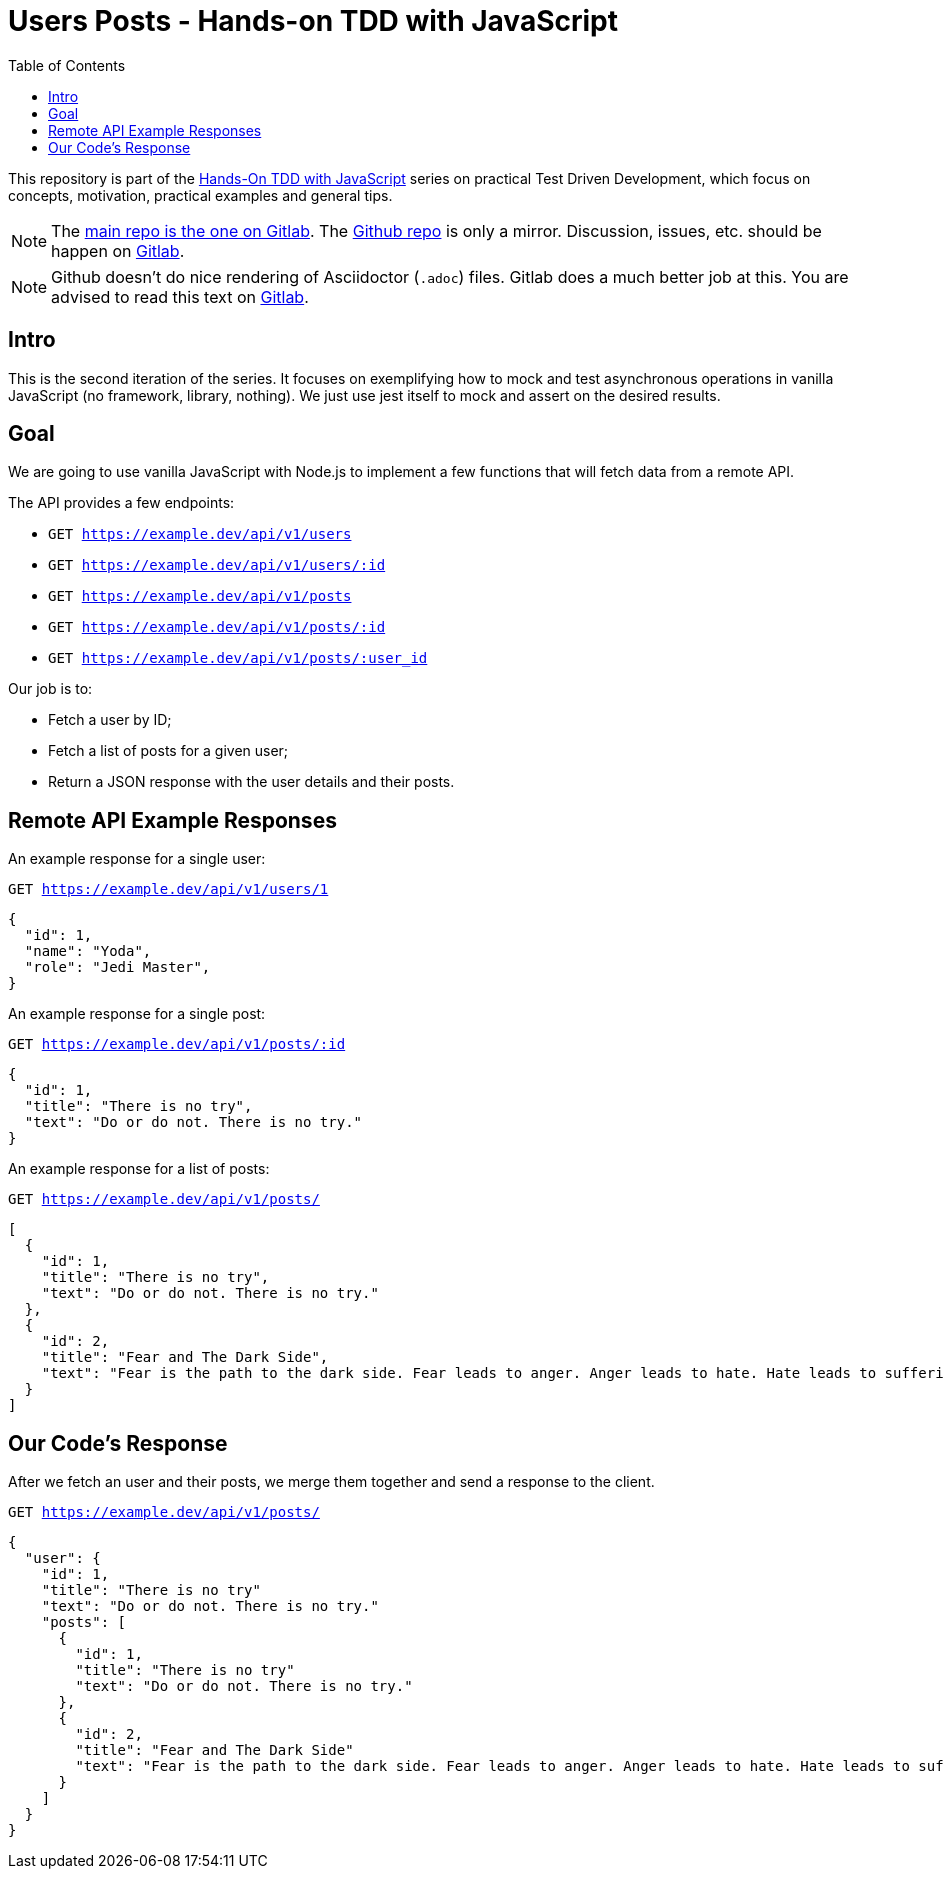 = Users Posts - Hands-on TDD with JavaScript
:toc: left
:source-highlighter: pygments
:pygments-css: class
:icons: font
:uri_group: https://gitlab.com/hands-on-tdd-with-javascript
:name_group: Hands-On TDD with JavaScript
:uri_repo_gitlab: https://gitlab.com/hands-on-tdd-with-javascript/users-posts
:uri_repo_github: https://github.com/Hands-On-TDD-With-JavaScript/users-posts

This repository is part of the link:{uri_group}[{name_group}] series on practical Test Driven Development, which focus on concepts, motivation, practical examples and general tips.

[NOTE]
====
The link:{uri_repo_gitlab}[main repo is the one on Gitlab].
The link:{uri_repo_github}[Github repo] is only a mirror.
Discussion, issues, etc. should be happen on link:{uri_repo_gitlab}[Gitlab].
====

[NOTE]
====
Github doesn't do nice rendering of Asciidoctor (`.adoc`) files.
Gitlab does a much better job at this.
You are advised to read this text on link:{uri_repo_gitlab}[Gitlab].
====

== Intro

This is the second iteration of the series.
It focuses on exemplifying how to mock and test asynchronous operations in vanilla JavaScript (no framework, library, nothing).
We just use jest itself to mock and assert on the desired results.

== Goal

We are going to use vanilla JavaScript with Node.js to implement a few
functions that will fetch data from a remote API.

The API provides a few  endpoints:

* `GET https://example.dev/api/v1/users`

* `GET https://example.dev/api/v1/users/:id`

* `GET https://example.dev/api/v1/posts`

* `GET https://example.dev/api/v1/posts/:id`

* `GET https://example.dev/api/v1/posts/:user_id`

Our job is to:

* Fetch a user by ID;

* Fetch a list of posts for a given user;

* Return a JSON response with the user details and their posts.

== Remote API Example Responses

An example response for a single user:

.`GET https://example.dev/api/v1/users/1`
[source,json,lineos]
----
{
  "id": 1,
  "name": "Yoda",
  "role": "Jedi Master",
}
----


An example response for a single post:

.`GET https://example.dev/api/v1/posts/:id`
[source,json,lineos]
----
{
  "id": 1,
  "title": "There is no try",
  "text": "Do or do not. There is no try."
}
----

An example response for a list of posts:

.`GET https://example.dev/api/v1/posts/`
[source,json,lineos]
----
[
  {
    "id": 1,
    "title": "There is no try",
    "text": "Do or do not. There is no try."
  },
  {
    "id": 2,
    "title": "Fear and The Dark Side",
    "text": "Fear is the path to the dark side. Fear leads to anger. Anger leads to hate. Hate leads to suffering."
  }
]
----

== Our Code's Response

After we fetch an user and their posts, we merge them together and send a response to the client.

.`GET https://example.dev/api/v1/posts/`
[source,json,lineos]
----
{
  "user": {
    "id": 1,
    "title": "There is no try"
    "text": "Do or do not. There is no try."
    "posts": [
      {
        "id": 1,
        "title": "There is no try"
        "text": "Do or do not. There is no try."
      },
      {
        "id": 2,
        "title": "Fear and The Dark Side"
        "text": "Fear is the path to the dark side. Fear leads to anger. Anger leads to hate. Hate leads to suffering."
      }
    ]
  }
}
----
